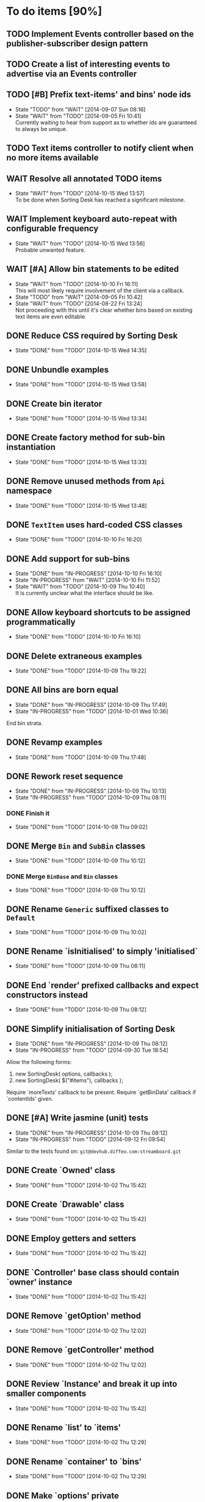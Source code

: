 * To do items [90%]
** TODO Implement Events controller based on the publisher-subscriber design pattern
** TODO Create a list of interesting events to advertise via an Events controller
** TODO [#B] Prefix text-items' and bins' node ids
- State "TODO"       from "WAIT"       [2014-09-07 Sun 08:16]
- State "WAIT"       from "TODO"       [2014-09-05 Fri 10:41] \\
  Currently waiting to hear from support as to whether ids are guaranteed to always be unique.
** TODO Text items controller to notify client when no more items available
** WAIT Resolve all annotated TODO items
- State "WAIT"       from "TODO"       [2014-10-15 Wed 13:57] \\
  To be done when Sorting Desk has reached a significant milestone.
** WAIT Implement keyboard auto-repeat with configurable frequency
- State "WAIT"       from "TODO"       [2014-10-15 Wed 13:56] \\
  Probable unwanted feature.
** WAIT [#A] Allow bin statements to be edited
- State "WAIT"       from "TODO"       [2014-10-10 Fri 16:11] \\
  This will most likely require involvement of the client via a callback.
- State "TODO"       from "WAIT"       [2014-09-05 Fri 10:42]
- State "WAIT"       from "TODO"       [2014-08-22 Fri 13:24] \\
  Not proceeding with this until it's clear whether bins based on existing text items are even editable.
** DONE Reduce CSS required by Sorting Desk
- State "DONE"       from "TODO"       [2014-10-15 Wed 14:35]
** DONE Unbundle examples
- State "DONE"       from "TODO"       [2014-10-15 Wed 13:58]
** DONE Create bin iterator
- State "DONE"       from "TODO"       [2014-10-15 Wed 13:34]
** DONE Create factory method for sub-bin instantiation
- State "DONE"       from "TODO"       [2014-10-15 Wed 13:33]
** DONE Remove unused methods from =Api= namespace
- State "DONE"       from "TODO"       [2014-10-15 Wed 13:48]
** DONE =TextItem= uses hard-coded CSS classes
- State "DONE"       from "TODO"       [2014-10-10 Fri 16:20]
** DONE Add support for sub-bins
- State "DONE"       from "IN-PROGRESS" [2014-10-10 Fri 16:10]
- State "IN-PROGRESS" from "WAIT"       [2014-10-10 Fri 11:52]
- State "WAIT"       from "TODO"       [2014-10-09 Thu 10:40] \\
  It is currently unclear what the interface should be like.
** DONE Allow keyboard shortcuts to be assigned programmatically
- State "DONE"       from "TODO"       [2014-10-10 Fri 16:10]
** DONE Delete extraneous examples
- State "DONE"       from "TODO"       [2014-10-09 Thu 19:22]
** DONE All bins are born equal
- State "DONE"       from "IN-PROGRESS" [2014-10-09 Thu 17:49]
- State "IN-PROGRESS" from "TODO"       [2014-10-01 Wed 10:36]
End bin strata.
** DONE Revamp examples
- State "DONE"       from "TODO"       [2014-10-09 Thu 17:48]
** DONE Rework reset sequence
- State "DONE"       from "IN-PROGRESS" [2014-10-09 Thu 10:13]
- State "IN-PROGRESS" from "TODO"       [2014-10-09 Thu 08:11]
*** DONE Finish it
- State "DONE"       from "TODO"       [2014-10-09 Thu 09:02]
** DONE Merge =Bin= and =SubBin= classes
- State "DONE"       from "TODO"       [2014-10-09 Thu 10:12]
*** DONE Merge =BinBase= and =Bin= classes
- State "DONE"       from "TODO"       [2014-10-09 Thu 10:12]
** DONE Rename =Generic= suffixed classes to =Default=
- State "DONE"       from "TODO"       [2014-10-09 Thu 10:02]
** DONE Rename `isInitialised' to simply 'initialised`
- State "DONE"       from "TODO"       [2014-10-09 Thu 08:11]
** DONE End `render' prefixed callbacks and expect constructors instead
- State "DONE"       from "TODO"       [2014-10-09 Thu 08:12]
** DONE Simplify initialisation of Sorting Desk
- State "DONE"       from "IN-PROGRESS" [2014-10-09 Thu 08:12]
- State "IN-PROGRESS" from "TODO"       [2014-09-30 Tue 18:54]
Allow the following forms:

1) new SortingDesk( options, callbacks );
2) new SortingDesk( $("#items"), callbacks );

Require `moreTexts' callback to be present. Require `getBinData' callback if `contentIds' given.
** DONE [#A] Write jasmine (unit) tests
- State "DONE"       from "IN-PROGRESS" [2014-10-09 Thu 08:12]
- State "IN-PROGRESS" from "TODO"       [2014-09-12 Fri 09:54]
Similar to the tests found on: =git@devhub.diffeo.com:streamboard.git=
** DONE Create `Owned' class
- State "DONE"       from "TODO"       [2014-10-02 Thu 15:42]
** DONE Create `Drawable' class
- State "DONE"       from "TODO"       [2014-10-02 Thu 15:42]
** DONE Employ getters and setters
- State "DONE"       from "TODO"       [2014-10-02 Thu 15:42]
** DONE `Controller' base class should contain `owner' instance
- State "DONE"       from "TODO"       [2014-10-02 Thu 15:42]
** DONE Remove `getOption' method
- State "DONE"       from "TODO"       [2014-10-02 Thu 12:02]
** DONE Remove `getController' method
- State "DONE"       from "TODO"       [2014-10-02 Thu 12:02]
** DONE Review `Instance' and break it up into smaller components
- State "DONE"       from "TODO"       [2014-10-02 Thu 15:42]
** DONE Rename `list' to `items'
- State "DONE"       from "TODO"       [2014-10-02 Thu 12:29]
** DONE Rename `container' to `bins'
- State "DONE"       from "TODO"       [2014-10-02 Thu 12:29]
** DONE Make `options' private
- State "DONE"       from "TODO"       [2014-10-02 Thu 12:29]
** DONE Remove hardcoded `less' and `more' CSS classes
- State "DONE"       from "TODO"       [2014-10-02 Thu 12:29]
** DONE Migrate to a full OO design
- State "DONE"       from "TODO"       [2014-10-01 Wed 18:18]
** DONE Move responsibility for loading notifications entirely to the client
- State "DONE"       from "IN-PROGRESS" [2014-10-01 Wed 12:18]
Use a callback for this purpose.
** DONE Rename `binDelete' to `buttonDelete'
- State "DONE"       from "TODO"       [2014-10-01 Wed 10:37]
** DONE Remove reliance on CSS classes except for those necessary
- State "DONE"       from "TODO"       [2014-10-01 Wed 10:37]
** DONE Simplify use of CSS
- State "DONE"       from "TODO"       [2014-10-01 Wed 10:37]
** DONE Allow Sorting Desk to be instantiated multiple times
- State "DONE"       from "TODO"       [2014-09-30 Tue 18:47]
** DONE Ensure component is fault proof when faced with absent elements
- State "DONE"       from "IN-PROGRESS" [2014-09-18 Thu 12:09]
- State "IN-PROGRESS" from "WAIT"       [2014-09-12 Fri 21:17]
- State "WAIT"       from "TODO"       [2014-09-09 Tue 18:05] \\
  Unsure what other elements it needs to be fault tolerant for.
** DONE Implement public method `remove'
- State "DONE"       from "TODO"       [2014-09-18 Thu 12:09]
** DONE Allow duration of special effects to be configurable
- State "DONE"       from "TODO"       [2014-09-18 Thu 12:09]
E.g. fade in/out of elements.

This would allow for configurability on the client side and would have the added benefit of allowing tests to run FASTER while being more deterministic.
** DONE Encode bin and text-item ids
- State "DONE"       from "TODO"       [2014-09-18 Thu 08:10]
** DONE Make Sorting Desk compatible with RequireJs
- State "DONE"       from "TODO"       [2014-09-15 Mon 18:01]
** DONE [#A] Employ Module pattern
- State "DONE"       from "TODO"       [2014-09-12 Fri 21:17]
** DONE [#A] Save data by issuing calls to diffeo's API
- State "DONE"       from "WAIT"       [2014-09-07 Sun 10:47]
- State "WAIT"       from "TODO"       [2014-09-05 Fri 11:53] \\
  Waiting to hear from support.
** DONE Create API that uses mock data
- State "DONE"       from "TODO"       [2014-09-07 Sun 10:47]
** DONE Show an 'X' on each text item to allow it to be dismissed on mouse click
- State "DONE"       from "TODO"       [2014-09-06 Sat 10:11]
** DONE Enable dismissal of text items via a configurable keystroke
- State "DONE"       from "TODO"       [2014-09-06 Sat 09:46]
** DONE Allow text item navigation keystrokes to be configurable
- State "DONE"       from "TODO"       [2014-09-06 Sat 09:38]
** DONE Create drag and drop infrastructure
- State "DONE"       from "TODO"       [2014-09-06 Sat 09:23]
Must be compatible with IE.
** DONE [#A] Allow a text item to be sorted into a non-bin container (dismiss)
- State "DONE"       from "TODO"       [2014-09-05 Fri 11:08]
** DONE [#A] Implement HTML5 drag and drop
- State "DONE"       from "TODO"       [2014-09-05 Fri 10:26]
** DONE Invoke API to process bin removal
- State "DONE"       from "TODO"       [2014-08-22 Fri 13:20]
** DONE Implement actual deletion of bins
- State "DONE"       from "IN-PROGRESS" [2014-08-21 Thu 20:54]
- State "IN-PROGRESS" from "TODO"       [2014-08-21 Thu 19:55]
** DONE Skip chars that are part of HTML tags
- State "DONE"       from "TODO"       [2014-08-21 Thu 16:46]
=TextItemSnippet.highlights= must not count chars that are part of HTML tags towards the limit.
** DONE Create a bin when a user drags a text item on a bin add button
- State "DONE"       from "TODO"       [2014-08-21 Thu 15:09]
** DONE Create logic for =Api.textCanBeReduced=
- State "DONE"       from "TODO"       [2014-08-21 Thu 15:07]
Presently always returns =true=.
** DONE Engineer algorithm for optimal display of large text items
- State "DONE"       from "IN-PROGRESS" [2014-08-21 Thu 09:05]
- State "IN-PROGRESS" from "TODO"       [2014-08-20 Wed 15:33]
  
1. perhaps create a very condensed view that shows only the text inside the _first_ bold tag.
2. another view might be to show only text inside bold tags with perhaps a few words left and right.
3. include a /more/ button that shows the full text.

According to the layout above, there would a total of 3 different ways a text item could be displayed: condensed => highlights => unrestricted.
** DONE Fix text item scrolling issues
- State "DONE"       from "IN-PROGRESS" [2014-08-21 Thu 08:00]
- State "IN-PROGRESS" from "TODO"       [2014-08-21 Thu 07:42]
** DONE Hook up to diffeo's API to retrieve bin/text data
- State "DONE"       from "IN-PROGRESS" [2014-08-21 Thu 07:21]
- State "IN-PROGRESS" from "TODO"       [2014-08-20 Wed 11:27]

Links:

- [[http://dev5.diffeo.com:10982/namespaces/miguel_sorting_desk/s2/?noprof=1&format=json&label=true&node_id=sid_1395342980-f2b0c629b5462959da7691e877016eef%23c2a8%2B7%2Ccff%2B7%2Cc157%2B7&limit=100&order=similar][Multiple nodes]]
- [[http://dev5.diffeo.com:10982/namespaces/miguel_sorting_desk/nodes/sid_1395342980-f2b0c629b5462959da7691e877016eef%23c2a8%2B7%2Ccff%2B7%2Cc157%2B7/][Single nodes]]

Some notes:

+ Text items can be found in =sentences=.
+ Bins' names are in the =NAME= property.
+ Sub-bins are created through user interaction.
+ Primary bin =node_id= for testing:
  Default: =kb_aHR0cHM6Ly9rYi5kaWZmZW8uY29tL2FsX2FocmFt=
  This seems faster: =kb_aHR0cHM6Ly9rYi5kaWZmZW8uY29tL2FsX2FocmFt=

*Main priority* is to have real data exposed in the UI.
** DONE Retrieve bin data from diffeo's API
- State "DONE"       from "IN-PROGRESS" [2014-08-20 Wed 19:19]
- State "IN-PROGRESS" from "TODO"       [2014-08-20 Wed 16:30]

** DONE Incorporate the =NAME= and =abs_url= in every text item
- State "DONE"       from "TODO"       [2014-08-20 Wed 16:14]
  
#+BEGIN_QUOTE
Inside the "features" object of each result are many smaller objects.  There is an object called "abs_url" that will generally have one value, and you should use this as the URL for displaying a hyperlink in each item in the queue.

The text to use as anchor text in each item should be the longest string in the "NAME" feature followed by the only string in the "title" feature. The "title" feature might not be present.  The NAME feature will always be present.
#+END_QUOTE

** DONE Allow primary bin's =node id= to be changed
- State "DONE"       from "TODO"       [2014-08-20 Wed 11:54]

Add an input box in the UI that users can edit.
** CANCELED Create common base class for =Bin= and =BinContainer=
- State "CANCELED"   from "TODO"       [2014-10-15 Wed 13:33] \\
  We would need multiple inheritance.
** CANCELED [#C] Implement user notifications
- State "CANCELED"   from "WAIT"       [2014-10-09 Thu 10:43] \\
  This will have to be implemented by the client via notification of events. Not Sorting Desk's concern.
- State "WAIT"       from "TODO"       [2014-09-05 Fri 11:21] \\
  Need further information.
A mechanism for displaying notifications to the user is needed for the purpose
of providing feedback, in particular in the cases when a user action is invalid
and results in an error.
** CANCELED [#B] Do not allow duplicate bins
- State "CANCELED"   from "WAIT"       [2014-09-04 Thu 13:02] \\
  Most likely can't be done reliably.
- State "WAIT"       from "TODO"       [2014-08-22 Fri 12:44] \\
  Specifications aren't clear as to how bins that are based on existing text items
  are created.
** CANCELED =Bin= and =BinContainer= classes take an =id= parameter
- State "CANCELED"   from "TODO"       [2014-08-22 Fri 13:22] \\
  The structure of a bin is awkward with the object itself not actually having a property representing its id. The object is instead pointed to by a key that itself is the id. There's no other way but to keep the id separate, unless we chose to implement different semantics, which I'm not happy about.
Why? Shouldn't that be in =bin= instead?
** CANCELED Assess JS and CSS needs of different types of data
- State "CANCELED"   from "TODO"       [2014-08-21 Thu 15:07] \\
  #BEGIN_QUOTE
  No need.  What you have is great.  We may want to revisit it later with several other features.
  #END_QUOTE
  
It was stated that "other types come from other sources including Facebook profiles, database records like MusicBrainz, and more", and that "the JS and HTML and CSS for displaying result should become more configurable and pluggable".

*** CANCELED Write up a draft proposal for the issues in parent topic
- State "CANCELED"   from "TODO"       [2014-08-21 Thu 15:09] \\
  See above.
Asked to write it as a long code comment block but might be best done in a
standalone *editable* text file that doesn't pollute the code and the repository?

** Create examples [0%]
*** TODO No content ids
*** TODO Sub-bins
** Conduct analysis on factory method pattern vs passing classes at init time [100%]
*** DONE Implement chosen method
- State "DONE"       from "TODO"       [2014-10-09 Thu 18:27]
*** CANCELED Make it so each class owns its options
- State "CANCELED"   from "TODO"       [2014-10-10 Fri 06:43] \\
  This method violates a number logic principles.
* Bugs [92%]
** TODO When items' DIV is selected, scrolling with keyboard both selects next item as well as scroll the DIV contents
Scrolling on the items' DIV container must be suppressed.

Note that this might not be possible if the browser does not allow control over the HTML element's focus.
** DONE Check that getBinData is defined if bins node given
- State "DONE"       from "TODO"       [2014-10-09 Thu 19:26]
** DONE `buttonDelete' not hidden after a bin is deleted
- State "DONE"       from "TODO"       [2014-10-01 Wed 10:37]
** DONE Fix failing tests
- State "DONE"       from "TODO"       [2014-09-30 Tue 18:31]
** DONE Detach event from bin/text item delete
- State "DONE"       from "TODO"       [2014-09-16 Tue 19:32]
It is currently broken.
** DONE Tests involving adding of bins sometimes fail
- State "DONE"       from "TODO"       [2014-09-16 Tue 11:47]
Failure occurs due to too small a delay.
** DONE Jasmine isn't working well with RequireJs
- State "DONE"       from "TODO"       [2014-09-16 Tue 11:40]
It presently instantiates its UI twice.
** DONE `setup' sometimes isn't available to tests
- State "DONE"       from "TODO"       [2014-09-16 Tue 11:40]
** DONE Release keyboard event on reset
- State "DONE"       from "TODO"       [2014-09-15 Mon 17:18]
** DONE =removePrimarySubBin=: comparing =bid= to itself
- State "DONE"       from "TODO"       [2014-09-07 Sun 10:47]
** DONE [#A] IE only: text items cannot be dropped onto primary bin
- State "DONE"       from "TODO"       [2014-09-06 Sat 10:41]
** DONE Fix error thrown when manual bin add cancelled
- State "DONE"       from "TODO"       [2014-09-06 Sat 10:41]
** DONE [#C] Several draggable/droppable nodes use hard-coded CSS classes
- State "DONE"       from "TODO"       [2014-09-05 Fri 11:52]
Make it configurable
** DONE [#C] A bin's shortcut is still active after it is deleted
- State "DONE"       from "TODO"       [2014-09-05 Fri 11:38]
